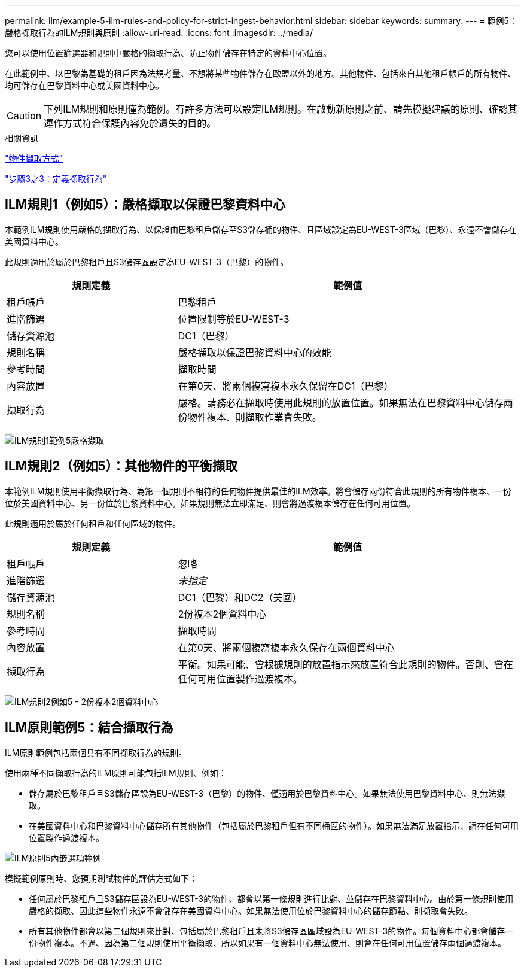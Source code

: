 ---
permalink: ilm/example-5-ilm-rules-and-policy-for-strict-ingest-behavior.html 
sidebar: sidebar 
keywords:  
summary:  
---
= 範例5：嚴格擷取行為的ILM規則與原則
:allow-uri-read: 
:icons: font
:imagesdir: ../media/


[role="lead"]
您可以使用位置篩選器和規則中嚴格的擷取行為、防止物件儲存在特定的資料中心位置。

在此範例中、以巴黎為基礎的租戶因為法規考量、不想將某些物件儲存在歐盟以外的地方。其他物件、包括來自其他租戶帳戶的所有物件、均可儲存在巴黎資料中心或美國資料中心。


CAUTION: 下列ILM規則和原則僅為範例。有許多方法可以設定ILM規則。在啟動新原則之前、請先模擬建議的原則、確認其運作方式符合保護內容免於遺失的目的。

.相關資訊
link:how-objects-are-ingested.html["物件擷取方式"]

link:step-3-of-3-define-ingest-behavior.html["步驟3之3：定義擷取行為"]



== ILM規則1（例如5）：嚴格擷取以保證巴黎資料中心

本範例ILM規則使用嚴格的擷取行為、以保證由巴黎租戶儲存至S3儲存桶的物件、且區域設定為EU-WEST-3區域（巴黎）、永遠不會儲存在美國資料中心。

此規則適用於屬於巴黎租戶且S3儲存區設定為EU-WEST-3（巴黎）的物件。

[cols="1a,2a"]
|===
| 規則定義 | 範例值 


 a| 
租戶帳戶
 a| 
巴黎租戶



 a| 
進階篩選
 a| 
位置限制等於EU-WEST-3



 a| 
儲存資源池
 a| 
DC1（巴黎）



 a| 
規則名稱
 a| 
嚴格擷取以保證巴黎資料中心的效能



 a| 
參考時間
 a| 
擷取時間



 a| 
內容放置
 a| 
在第0天、將兩個複寫複本永久保留在DC1（巴黎）



 a| 
擷取行為
 a| 
嚴格。請務必在擷取時使用此規則的放置位置。如果無法在巴黎資料中心儲存兩份物件複本、則擷取作業會失敗。

|===
image:../media/ilm_rule_1_example_5_strict_ingest.png["ILM規則1範例5嚴格擷取"]



== ILM規則2（例如5）：其他物件的平衡擷取

本範例ILM規則使用平衡擷取行為、為第一個規則不相符的任何物件提供最佳的ILM效率。將會儲存兩份符合此規則的所有物件複本、一份位於美國資料中心、另一份位於巴黎資料中心。如果規則無法立即滿足、則會將過渡複本儲存在任何可用位置。

此規則適用於屬於任何租戶和任何區域的物件。

[cols="1a,2a"]
|===
| 規則定義 | 範例值 


 a| 
租戶帳戶
 a| 
忽略



 a| 
進階篩選
 a| 
_未指定_



 a| 
儲存資源池
 a| 
DC1（巴黎）和DC2（美國）



 a| 
規則名稱
 a| 
2份複本2個資料中心



 a| 
參考時間
 a| 
擷取時間



 a| 
內容放置
 a| 
在第0天、將兩個複寫複本永久保存在兩個資料中心



 a| 
擷取行為
 a| 
平衡。如果可能、會根據規則的放置指示來放置符合此規則的物件。否則、會在任何可用位置製作過渡複本。

|===
image:../media/ilm_rule_2_example_5_two_copies_2_data_centers.png["ILM規則2例如5 - 2份複本2個資料中心"]



== ILM原則範例5：結合擷取行為

ILM原則範例包括兩個具有不同擷取行為的規則。

使用兩種不同擷取行為的ILM原則可能包括ILM規則、例如：

* 儲存屬於巴黎租戶且S3儲存區設為EU-WEST-3（巴黎）的物件、僅適用於巴黎資料中心。如果無法使用巴黎資料中心、則無法擷取。
* 在美國資料中心和巴黎資料中心儲存所有其他物件（包括屬於巴黎租戶但有不同桶區的物件）。如果無法滿足放置指示、請在任何可用位置製作過渡複本。


image::../media/policy_5_ingest_options.png[ILM原則5內嵌選項範例]

模擬範例原則時、您預期測試物件的評估方式如下：

* 任何屬於巴黎租戶且S3儲存區設為EU-WEST-3的物件、都會以第一條規則進行比對、並儲存在巴黎資料中心。由於第一條規則使用嚴格的擷取、因此這些物件永遠不會儲存在美國資料中心。如果無法使用位於巴黎資料中心的儲存節點、則擷取會失敗。
* 所有其他物件都會以第二個規則來比對、包括屬於巴黎租戶且未將S3儲存區區域設為EU-WEST-3的物件。每個資料中心都會儲存一份物件複本。不過、因為第二個規則使用平衡擷取、所以如果有一個資料中心無法使用、則會在任何可用位置儲存兩個過渡複本。

